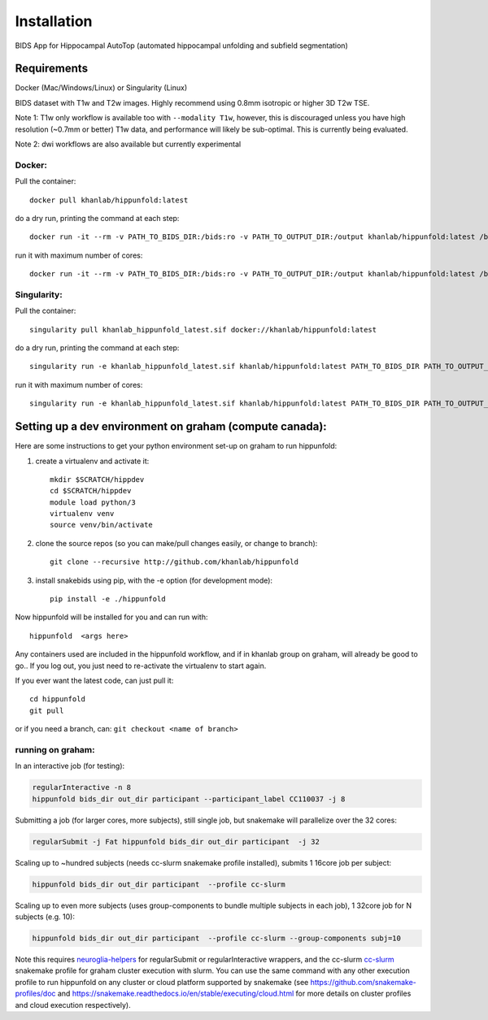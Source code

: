 Installation
============

BIDS App for Hippocampal AutoTop (automated hippocampal unfolding and subfield segmentation)

Requirements
------------

Docker (Mac/Windows/Linux) or Singularity (Linux)

BIDS dataset with T1w and T2w images. Highly recommend using 0.8mm isotropic or higher 3D T2w TSE. 

Note 1: T1w only workflow is available too with ``--modality T1w``\ , however, this is discouraged unless you have high resolution (~0.7mm or better) T1w data, and performance will likely be sub-optimal. This is currently being evaluated.

Note 2: dwi workflows are also available but currently experimental


Docker:
^^^^^^^

Pull the container::

   docker pull khanlab/hippunfold:latest

do a dry run, printing the command at each step::

   docker run -it --rm -v PATH_TO_BIDS_DIR:/bids:ro -v PATH_TO_OUTPUT_DIR:/output khanlab/hippunfold:latest /bids /output participant -np 

run it with maximum number of cores::

   docker run -it --rm -v PATH_TO_BIDS_DIR:/bids:ro -v PATH_TO_OUTPUT_DIR:/output khanlab/hippunfold:latest /bids /output participant -p --cores all


Singularity:
^^^^^^^^^^^^

Pull the container::
   
   singularity pull khanlab_hippunfold_latest.sif docker://khanlab/hippunfold:latest

do a dry run, printing the command at each step::

   singularity run -e khanlab_hippunfold_latest.sif khanlab/hippunfold:latest PATH_TO_BIDS_DIR PATH_TO_OUTPUT_DIR participant -np 

run it with maximum number of cores::

   singularity run -e khanlab_hippunfold_latest.sif khanlab/hippunfold:latest PATH_TO_BIDS_DIR PATH_TO_OUTPUT_DIR participant  -p --cores all


Setting up a dev environment on graham (compute canada):
-----------------------------

Here are some instructions to get your python environment set-up on graham to run hippunfold:


#. create a virtualenv and activate it::

      mkdir $SCRATCH/hippdev
      cd $SCRATCH/hippdev
      module load python/3
      virtualenv venv
      source venv/bin/activate

#. 
   clone the source repos (so you can make/pull changes easily, or change to branch)::

      git clone --recursive http://github.com/khanlab/hippunfold

#. 
   install snakebids using pip, with the -e option (for development mode)::

      pip install -e ./hippunfold

Now hippunfold will be installed for you and can run with::

   hippunfold  <args here> 


Any containers used are included in the hippunfold workflow, and if in khanlab group on graham, will already be good to go..  If you log out, you just need to re-activate the virtualenv to start again. 

If you ever want the latest code, can just pull it::

   cd hippunfold
   git pull

or if you need a branch, can: ``git checkout <name of branch>``

running on graham:
^^^^^^^^^^^^^^^^^^

In an interactive job (for testing):

.. code-block::

   regularInteractive -n 8
   hippunfold bids_dir out_dir participant --participant_label CC110037 -j 8


Submitting a job (for larger cores, more subjects), still single job, but snakemake will parallelize over the 32 cores:

.. code-block::

   regularSubmit -j Fat hippunfold bids_dir out_dir participant  -j 32


Scaling up to ~hundred subjects (needs cc-slurm snakemake profile installed), submits 1 16core job per subject:

.. code-block::

   hippunfold bids_dir out_dir participant  --profile cc-slurm


Scaling up to even more subjects (uses group-components to bundle multiple subjects in each job), 1 32core job for N subjects (e.g. 10):

.. code-block::

   hippunfold bids_dir out_dir participant  --profile cc-slurm --group-components subj=10

Note this requires `neuroglia-helpers <https://github.com/khanlab/neuroglia-helpers>`_ for regularSubmit or regularInteractive wrappers, and the cc-slurm `cc-slurm <https://github.com/khanlab/cc-slurm>`_ snakemake profile for graham cluster execution with slurm. You can use the same command with any other execution profile to run hippunfold on any cluster or cloud platform supported by snakemake (see https://github.com/snakemake-profiles/doc and https://snakemake.readthedocs.io/en/stable/executing/cloud.html for more details on cluster profiles and cloud execution respectively).

